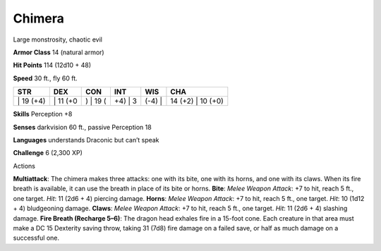 Chimera  
-------------------------------------------------------------


Large monstrosity, chaotic evil

**Armor Class** 14 (natural armor)

**Hit Points** 114 (12d10 + 48)

**Speed** 30 ft., fly 60 ft.

+--------------+-------------+-------------+------------+-----------+----------------------+
| STR          | DEX         | CON         | INT        | WIS       | CHA                  |
+==============+=============+=============+============+===========+======================+
| \| 19 (+4)   | \| 11 (+0   | ) \| 19 (   | +4) \| 3   | (-4) \|   | 14 (+2) \| 10 (+0)   |
+--------------+-------------+-------------+------------+-----------+----------------------+

**Skills** Perception +8

**Senses** darkvision 60 ft., passive Perception 18

**Languages** understands Draconic but can’t speak

**Challenge** 6 (2,300 XP)

Actions

**Multiattack**: The chimera makes three attacks: one with its bite, one
with its horns, and one with its claws. When its fire breath is
available, it can use the breath in place of its bite or horns.
**Bite**: *Melee Weapon Attack*: +7 to hit, reach 5 ft., one target.
*Hit*: 11 (2d6 + 4) piercing damage. **Horns**: *Melee Weapon Attack*:
+7 to hit, reach 5 ft., one target. *Hit*: 10 (1d12 + 4) bludgeoning
damage. **Claws**: *Melee Weapon Attack*: +7 to hit, reach 5 ft., one
target. *Hit*: 11 (2d6 + 4) slashing damage. **Fire Breath (Recharge
5–6)**: The dragon head exhales fire in a 15-foot cone. Each creature in
that area must make a DC 15 Dexterity saving throw, taking 31 (7d8) fire
damage on a failed save, or half as much damage on a successful one.
